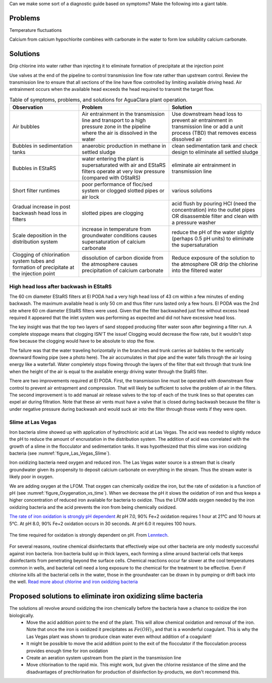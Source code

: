 
Can we make some sort of a diagnostic guide based on symptoms? Make the following into a giant table.





Problems
---------


Temperature fluctuations

Calcium from calcium hypochlorite combines with carbonate in the water to form low solubility calcium carbonate.


Solutions
---------

Drip chlorine into water rather than injecting it to eliminate formation of precipitate at the injection point

Use valves at the end of the pipeline to control transmission line flow rate rather than upstream control. Review the transmission line to ensure that all sections of the line have flow controlled by limiting available driving head. Air entrainment occurs when the available head exceeds the head required to transmit the target flow.

.. todo:: create a troubleshooting guide that is hierarchical that covers multiple symptoms and then narrows down again to the potential solutions.

.. _table_Troubleshooting:

.. csv-table:: Table of symptoms, problems, and solutions for AguaClara plant operation.
   :header: "Observation", "Problem", "Solution"
   :align: left

   Air bubbles, Air entrainment in the transmission line and transport to a high pressure zone in the pipeline where the air is dissolved in the water, Use downstream head loss to prevent air entrainment in transmission line or add a unit process (TBD) that removes excess dissolved air
   Bubbles in sedimentation tanks, anaerobic production in methane in settled sludge, clean sedimentation tank and check design to eliminate all settled sludge
   Bubbles in EStaRS, water entering the plant is supersaturated with air and EStaRS filters operate at very low pressure (compared with OStaRS), eliminate air entrainment in transmission line
   Short filter runtimes, poor performance of floc/sed system or clogged slotted pipes or air lock, various solutions
   Gradual increase in post backwash head loss in filters, slotted pipes are clogging, acid flush by pouring HCl (need the concentration) into the outlet pipes OR disassemble filter and clean with a pressure washer
   Scale deposition in the distribution system, increase in temperature from groundwater conditions causes supersaturation of calcium carbonate, reduce the pH of the water slightly (perhaps 0.5 pH units) to eliminate the supersaturation
   Clogging of chlorination system tubes and formation of precipitate at the injection point, dissolution of carbon dioxide from the atmosphere causes precipitation of calcium carbonate, Reduce exposure of the solution to the atmosphere OR drip the chlorine into the filtered water


High head loss after backwash in EStaRS
=======================================

The 60 cm diameter EStaRS filters at El PODA had a very high head loss of 43 cm within a few minutes of ending backwash. The maximum available head is only 50 cm and thus filter runs lasted only a few hours. El PODA was the 2nd site where 60 cm diameter EStaRS filters were used. Given that the filter backwashed just fine without excess head required it appeared that the inlet system was performing as expected and did not have excessive head loss.

The key insight was that the top two layers of sand stopped producing filter water soon after beginning a filter run. A complete stoppage means that clogging ISN'T the issue! Clogging would decrease the flow rate, but it wouldn't stop flow because the clogging would have to be absolute to stop the flow.

The failure was that the water traveling horizontally in the branches and trunk carries air bubbles to the vertically downward flowing pipe (see a photo here). The air accumulates in that pipe and the water falls through the air losing energy like a waterfall. Water completely stops flowing through the layers of the filter that exit through that trunk line when the height of the air is equal to the available energy driving water through the StaRS filter.

There are two improvements required at El PODA. First, the transmission line must be operated with downstream flow control to prevent air entrapment and compression. That will likely be sufficient to solve the problem of air in the filters. The second improvement is to add manual air release valves to the top of each of the trunk lines so that operates can expel air during filtration. Note that these air vents must have a valve that is closed during backwash because the filter is under negative pressure during backwash and would suck air into the filter through those vents if they were open.

Slime at Las Vegas
==================
Iron bacteria slime showed up with application of hydrochloric acid at Las Vegas. The acid was needed to slightly reduce the pH to reduce the amount of encrustation in the distribution system. The addition of acid was correlated with the growth of a slime in the flocculator and sedimentation tanks. It was hypothesized that this slime was iron oxidizing bacteria (see :numref:`figure_Las_Vegas_Slime`).

.. _figure_Las_Vegas_Slime:

.. figure:: Images/Las_Vegas_Slime.jpg
   :width: 400px
   :align: center
   :rotate: right
   :alt: Oxygenation_vs_time

   The slime at Las Vegas showed up in the flocculator and sedimentation tanks.

Iron oxidizing bacteria need oxygen and reduced iron. The Las Vegas water source is a stream that is clearly groundwater given its propensity to deposit calcium carbonate on everything in the stream. Thus the stream water is likely poor in oxygen.

We are adding oxygen at the LFOM. That oxygen can chemically oxidize the iron, but the rate of oxidation is a function of pH (see :numref:`figure_Oxygenation_vs_time`). When we decrease the pH it slows the oxidation of iron and thus keeps a higher concentration of reduced iron available for bacteria to oxidize. Thus the LFOM adds oxygen needed by the iron oxidizing bacteria and the acid prevents the iron from being chemically oxidized.

`The rate of iron oxidation is strongly pH dependent <https://njaes.rutgers.edu/pubs/fs516/>`_
At pH 7.0, 90% Fe+2 oxidation requires 1 hour at 21°C and 10 hours at 5°C.
At pH 8.0, 90% Fe+2 oxidation occurs in 30 seconds.
At pH 6.0 it requires 100 hours.

.. _figure_Oxygenation_vs_time:

.. figure:: Images/Oxygenation_vs_time.png
   :width: 400px
   :align: center
   :alt: Oxygenation_vs_time

   The time required for oxidation is strongly dependent on pH. From `Lenntech <http://www.lenntech.com/iron-bacteria.htm>`_.

For several reasons, routine chemical disinfectants that effectively wipe out other bacteria are only modestly successful against iron bacteria. Iron bacteria build up in thick layers, each forming a slime around bacterial cells that keeps disinfectants from penetrating beyond the surface cells. Chemical reactions occur far slower at the cool temperatures common in wells, and bacterial cell need a long exposure to the chemical for the treatment to be effective. Even if chlorine kills all the bacterial cells in the water, those in the groundwater can be drawn in by pumping or drift back into the well. `Read more about chlorine and iron oxidizing bacteria <http://www.lenntech.com/iron-bacteria.htm#ixzz4ehUFJwO6>`_


Proposed solutions to eliminate iron oxidizing slime bacteria
-------------------------------------------------------------

The solutions all revolve around oxidizing the iron chemically before the bacteria have a chance to oxidize the iron biologically.
 - Move the acid addition point to the end of the plant. This will allow chemical oxidation and removal of the iron. Note that once the iron is oxidized it precipitates as :math:`Fe(OH)_3` and that is a wonderful coagulant. This is why the Las Vegas plant was shown to produce clean water even without addition of a coagulant!
 - It might be possible to move the acid addition point to the exit of the flocculator if the flocculation process provides enough time for iron oxidation
 - Create an aeration system upstream from the plant in the transmission line
 - Move chlorination to the rapid mix. This might work, but given the chlorine resistance of the slime and the disadvantages of prechlorination for production of disinfection by-products, we don't recommend this.

